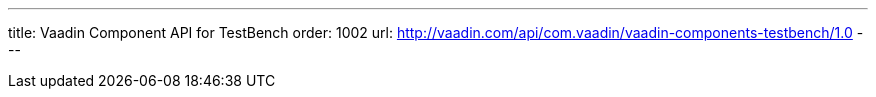 ---
title: Vaadin Component API for TestBench
order: 1002
url: http://vaadin.com/api/com.vaadin/vaadin-components-testbench/1.0
---